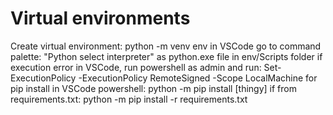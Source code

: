 * Virtual environments
Create virtual environment: python -m venv env
in VSCode go to command palette: "Python select interpreter" as python.exe file in env/Scripts folder
if execution error in VSCode, run powershell as admin and run: Set-ExecutionPolicy -ExecutionPolicy RemoteSigned -Scope LocalMachine
for pip install in VSCode powershell: python -m pip install [thingy]
if from requirements.txt: python -m pip install -r requirements.txt
